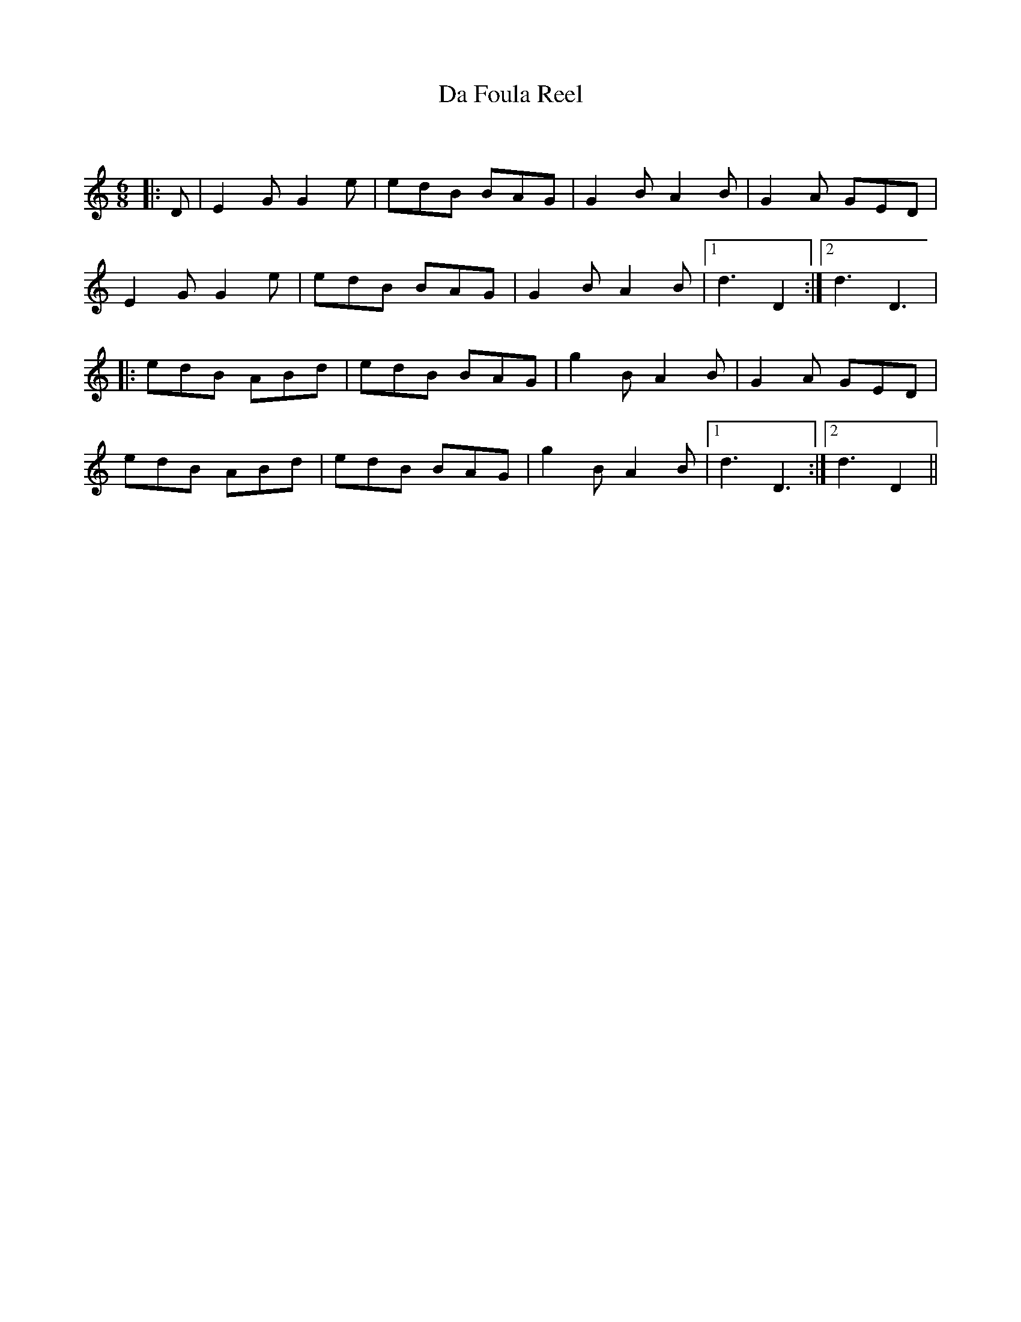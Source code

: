 X:1
T: Da Foula Reel
C:
R:Jig
Q:180
K:C
M:6/8
L:1/16
|:D2|E4G2 G4e2|e2d2B2 B2A2G2|G4B2 A4B2|G4A2 G2E2D2|
E4G2 G4e2|e2d2B2 B2A2G2|G4B2 A4B2|1d6 D4:|2d6 D6|
|:e2d2B2 A2B2d2|e2d2B2 B2A2G2|g4B2 A4B2|G4A2 G2E2D2|
e2d2B2 A2B2d2|e2d2B2 B2A2G2|g4B2 A4B2|1d6D6:|2d6 D4||

